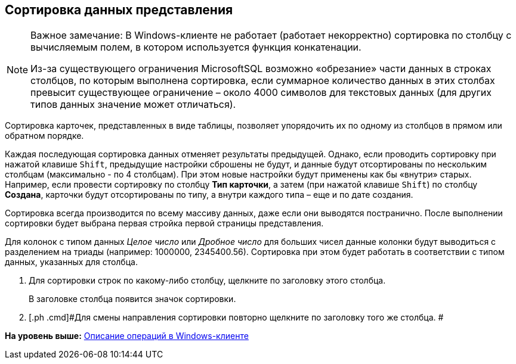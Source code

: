 [[ariaid-title1]]
== Сортировка данных представления

[NOTE]
====
[.note__title]#Важное замечание:# В Windows-клиенте не работает (работает некорректно) сортировка по столбцу с вычисляемым полем, в котором используется функция конкатенации.

Из-за существующего ограничения MicrosoftSQL возможно «обрезание» части данных в строках столбцов, по которым выполнена сортировка, если суммарное количество данных в этих столбах превысит существующее ограничение – около 4000 символов для текстовых данных (для других типов данных значение может отличаться).
====

Сортировка карточек, представленных в виде таблицы, позволяет упорядочить их по одному из столбцов в прямом или обратном порядке.

Каждая последующая сортировка данных отменяет результаты предыдущей. Однако, если проводить сортировку при нажатой клавише [.kbd .ph .userinput]`Shift`, предыдущие настройки сброшены не будут, и данные будут отсортированы по нескольким столбцам (максимально - по 4 столбцам). При этом новые настройки будут применены как бы «внутри» старых. Например, если провести сортировку по столбцу [.keyword]*Тип карточки*, а затем (при нажатой клавише [.kbd .ph .userinput]`Shift`) по столбцу [.keyword]*Создана*, карточки будут отсортированы по типу, а внутри каждого типа – еще и по дате создания.

Сортировка всегда производится по всему массиву данных, даже если они выводятся постранично. После выполнении сортировки будет выбрана первая стройка первой страницы представления.

[#task_q1g_mr4_gn__view_sorting .ph]#Для колонок с типом данных [.dfn .term]_Целое число_ или [.dfn .term]_Дробное число_ для больших чисел данные колонки будут выводиться с разделением на триады (например: 1000000, 2345400.56). Сортировка при этом будет работать в соответствии с типом данных, указанных для столбца.#

. [.ph .cmd]#Для сортировки строк по какому-либо столбцу, щелкните по заголовку этого столбца.#
+
В заголовке столбца появится значок сортировки.
. [.ph .cmd]#Для смены направления сортировки повторно щелкните по заголовку того же столбца. #

*На уровень выше:* xref:../topics/Operations_winclient.adoc[Описание операций в Windows-клиенте]
